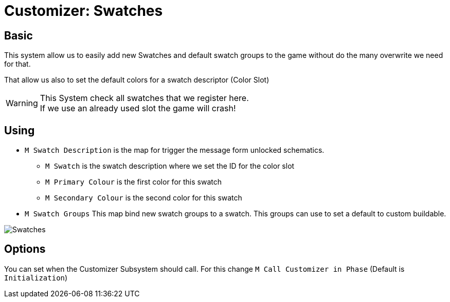 = Customizer: Swatches

== Basic

This system allow us to easily add new Swatches and default swatch groups to the game without do the many overwrite we need for that.

That allow us also to set the default colors for a swatch descriptor (Color Slot)


[WARNING]
====
This System check all swatches that we register here. +
If we use an already used slot the game will crash!
====

== Using

* `M Swatch Description` is the map for trigger the message form unlocked schematics.
** `M Swatch` is the swatch description where we set the ID for the color slot
** `M Primary Colour` is the first color for this swatch
** `M Secondary Colour` is the second color for this swatch
* `M Swatch Groups` This map bind new swatch groups to a swatch. This groups can use to set a default to custom buildable.

image::https://gitlab.kmods.de/Kyrium/kbfldocs/-/raw/main/docs/Images/GameWorldModule/Swatch/Swatches.png[]

== Options

You can set when the Customizer Subsystem should call. For this change `M Call Customizer in Phase` (Default is `Initialization`)